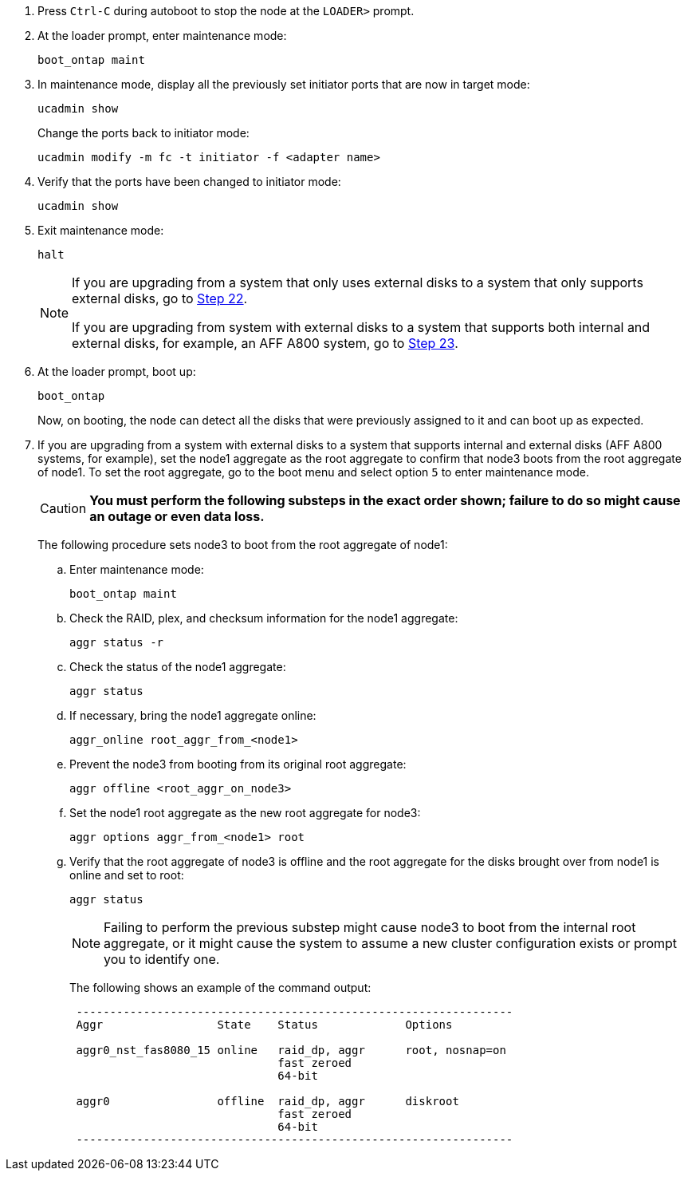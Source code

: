 . [[auto_check3_step17]]Press `Ctrl-C` during autoboot to stop the node at the `LOADER>` prompt.

. [[step18]]At the loader prompt, enter maintenance mode:
+
`boot_ontap maint`

. [[step19]]In maintenance mode, display all the previously set initiator ports that are now in target mode:
+
`ucadmin show`
+
Change the ports back to initiator mode:
+
`ucadmin modify -m fc -t initiator -f <adapter name>`

. [[step20]]Verify that the ports have been changed to initiator mode:
+
`ucadmin show`

. [[step21]]Exit maintenance mode:
+
`halt`
+
[NOTE]
====
If you are upgrading from a system that only uses external disks to a system that only supports external disks, go to <<auto_check3_step22,Step 22>>.

If you are upgrading from system with external disks to a system that supports both internal and external disks, for example, an AFF A800 system, go to <<auto_check3_step23,Step 23>>.
====

. [[auto_check3_step22]]At the loader prompt, boot up:
+
`boot_ontap`
+
Now, on booting, the node can detect all the disks that were previously assigned to it and can boot up as expected.

. [[auto_check3_step23]]If you are upgrading from a system with external disks to a system that supports internal and external disks (AFF A800 systems, for example), set the node1 aggregate as the root aggregate to confirm that node3 boots from the root aggregate of node1. To set the root aggregate, go to the boot menu and select option `5` to enter maintenance mode.
+
CAUTION: *You must perform the following substeps in the exact order shown; failure to do so might cause an outage or even data loss.*
+

The following procedure sets node3 to boot from the root aggregate of node1:

.. Enter maintenance mode:
+
`boot_ontap maint`

.. Check the RAID, plex, and checksum information for the node1 aggregate:
+
`aggr status -r`

.. Check the status of the node1 aggregate:
+
`aggr status`

.. If necessary, bring the node1 aggregate online:
+
`aggr_online root_aggr_from_<node1>`

.. Prevent the node3 from booting from its original root aggregate:
+
`aggr offline <root_aggr_on_node3>`

.. Set the node1 root aggregate as the new root aggregate for node3:
+
`aggr options aggr_from_<node1> root`

.. Verify that the root aggregate of node3 is offline and the root aggregate for the disks brought over from node1 is online and set to root:
+
`aggr status`
+
NOTE: Failing to perform the previous substep might cause node3 to boot from the internal root aggregate, or it might cause the system to assume a new cluster configuration exists or prompt you to identify one.
+
The following shows an example of the command output:
+
----
 -----------------------------------------------------------------
 Aggr                 State    Status             Options

 aggr0_nst_fas8080_15 online   raid_dp, aggr      root, nosnap=on
                               fast zeroed
                               64-bit

 aggr0                offline  raid_dp, aggr      diskroot
                               fast zeroed
                               64-bit
 -----------------------------------------------------------------
----
